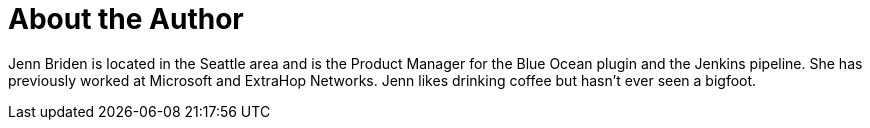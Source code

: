 = About the Author
:page-author_name: Jenn Briden
:page-twitter: jennbriden
:page-github: jennbriden



Jenn Briden is located in the Seattle area and is the Product Manager for the Blue Ocean plugin and the Jenkins pipeline. She has previously worked at Microsoft and ExtraHop Networks. Jenn likes drinking coffee but hasn't ever seen a bigfoot.